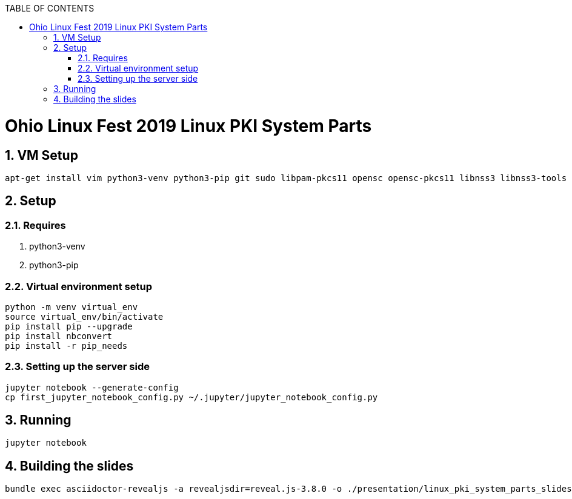 :doctype: book
// Document Setup
:pdf-fontsdir: asciidoc/
:pdf-stylesdir: asciidoc/
:stylesdir: asciidoc/
:pdf-style: pdf-stylesheet.yml
:stylesheet: web.css
:notitle:
:numbered!:
:data-uri:
:allow-uri-read:
:icons: font
:chapter-label:
// Table of Contents
:toc: macro
:toc-title: TABLE OF CONTENTS
:toclevels: 3
:toc-placement!:
// Title Page Variables
// xrefstyle full shows the section number and title
:xrefstyle: full
// expand levels of header numbers to 5
:sectnumlevels: 5
// Do not show the footer for HTML
ifdef::backend-html5[]
:nofooter:
endif::[]

toc::[]

= Ohio Linux Fest 2019 Linux PKI System Parts

:numbered:

== VM Setup

[source]
----
apt-get install vim python3-venv python3-pip git sudo libpam-pkcs11 opensc opensc-pkcs11 libnss3 libnss3-tools p11-kit libp11-kit0
----

== Setup

=== Requires

. python3-venv
. python3-pip

=== Virtual environment setup

[source]
----
python -m venv virtual_env
source virtual_env/bin/activate
pip install pip --upgrade
pip install nbconvert
pip install -r pip_needs
----

=== Setting up the server side

[source]
----
jupyter notebook --generate-config
cp first_jupyter_notebook_config.py ~/.jupyter/jupyter_notebook_config.py
----

== Running

[source]
----
jupyter notebook
----

== Building the slides

[source]
----
bundle exec asciidoctor-revealjs -a revealjsdir=reveal.js-3.8.0 -o ./presentation/linux_pki_system_parts_slides.html -b revealjs linux_pki_system_parts_slides.adoc
----

////
ACRONYMS, ABBREVIATIONS, AND DEFINITIONS
  The following tables should be in alphabetical order
  Note they do not have a header line, so content can be added in order.
  Add to the tables between the |==== tags
  Example:
    .Definitions                                   <-- table title (will display in presentation)
    [%header, cols=2*a]                            <-- table format block
    |====                                          <-- table opening tag
    |Space|Is really, really big                   <-- term and definition/acronym and expansion
                                                   <-- empty line for readability (optional)
    |====                                          <-- table closing tag
////

////
NOTE ON INTERNAL CROSS REFERENCE:
  when using internal cross references use the internal function
  instead of keeping track of the sections. The cross reference uses
  <<_ (corner bracket, corner bracket, underscore)
  then lowercase title with any non-alpha as a single underscore)
  then close 2 corner brackets.
  Example:
    ==== Example of a sub-section Title
  Cross Reference:
    <<_example_of_a_sub_section_title>>
  Will Appear as link in published document with subsection number:
    i.e. "6.4.2. Example of a sub-section Title"
////

////
APPENDIX SECTION
  Appendix will be lettered based on the [appendix] tag, so the example title will appear as

  APPENDIX A: TITLE OF APPENDIX

  Additional appendix can be used by the [appendix] tag immediately followed on the next line with a
    2 marker title (== APPENDIX TITLE) following appendix will use appropriate letters (B, C, D...)

[appendix]
== TITLE OF APPENDIX
////
